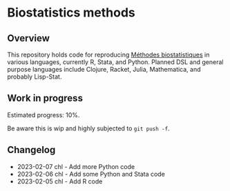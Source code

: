* Biostatistics methods

** Overview

This repository holds code for reproducing [[https://even4void.github.io/rstats-biostats/][Méthodes biostatistiques]] in various languages, currently R, Stata, and Python. Planned DSL and general purpose languages include Clojure, Racket, Julia, Mathematica, and probably Lisp-Stat.

** Work in progress

Estimated progress: 10%.

Be aware this is wip and highly subjected to =git push -f=.

** Changelog

- 2023-02-07 chl - Add more Python code
- 2023-02-06 chl - Add some Python and Stata code
- 2023-02-05 chl - Add R code

